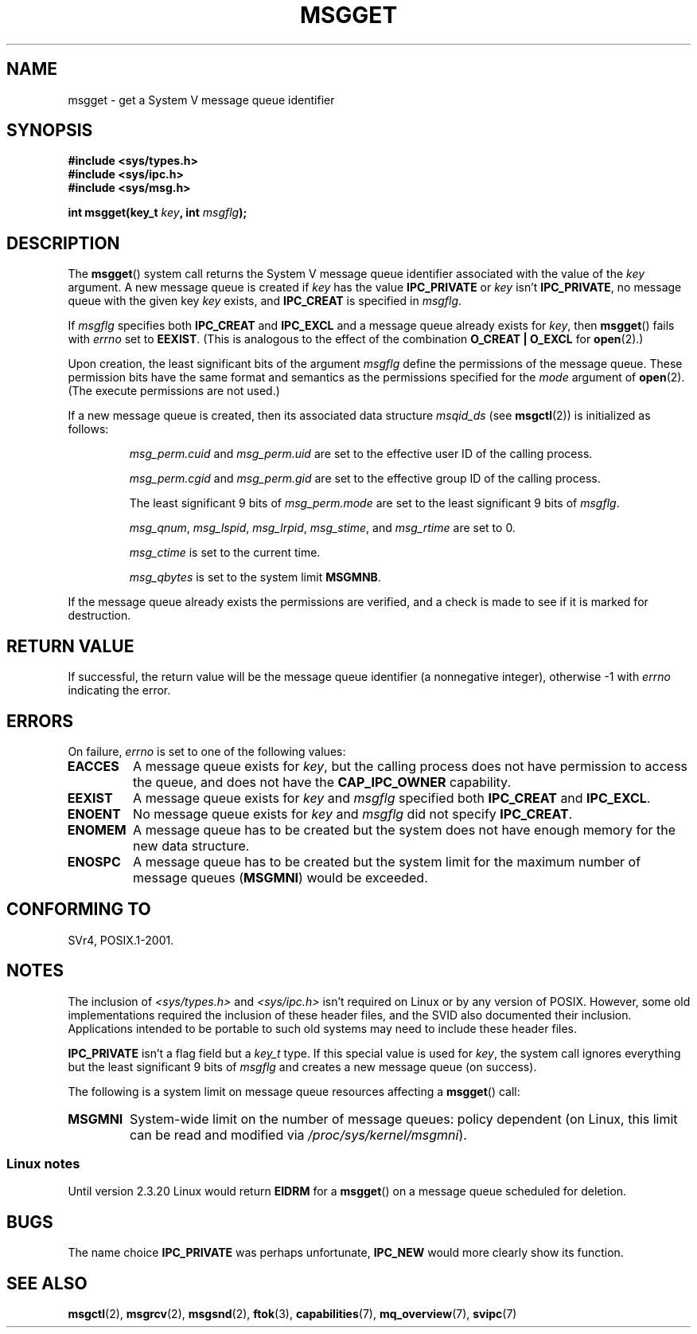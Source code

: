 .\" Copyright 1993 Giorgio Ciucci <giorgio@crcc.it>
.\"
.\" %%%LICENSE_START(VERBATIM)
.\" Permission is granted to make and distribute verbatim copies of this
.\" manual provided the copyright notice and this permission notice are
.\" preserved on all copies.
.\"
.\" Permission is granted to copy and distribute modified versions of this
.\" manual under the conditions for verbatim copying, provided that the
.\" entire resulting derived work is distributed under the terms of a
.\" permission notice identical to this one.
.\"
.\" Since the Linux kernel and libraries are constantly changing, this
.\" manual page may be incorrect or out-of-date.  The author(s) assume no
.\" responsibility for errors or omissions, or for damages resulting from
.\" the use of the information contained herein.  The author(s) may not
.\" have taken the same level of care in the production of this manual,
.\" which is licensed free of charge, as they might when working
.\" professionally.
.\"
.\" Formatted or processed versions of this manual, if unaccompanied by
.\" the source, must acknowledge the copyright and authors of this work.
.\" %%%LICENSE_END
.\"
.\" Added correction due to Nick Duffek <nsd@bbc.com>, aeb, 960426
.\" Modified Wed Nov  6 04:00:31 1996 by Eric S. Raymond <esr@thyrsus.com>
.\" Modified, 8 Jan 2003, Michael Kerrisk, <mtk.manpages@gmail.com>
.\"	Removed EIDRM from errors - that can't happen...
.\" Modified, 27 May 2004, Michael Kerrisk <mtk.manpages@gmail.com>
.\"     Added notes on capability requirements
.\" Modified, 11 Nov 2004, Michael Kerrisk <mtk.manpages@gmail.com>
.\"	Language and formatting clean-ups
.\"	Added notes on /proc files
.\"
.TH MSGGET 2 2014-04-30 "Linux" "Linux Programmer's Manual"
.SH NAME
msgget \- get a System V message queue identifier
.SH SYNOPSIS
.nf
.B #include <sys/types.h>
.B #include <sys/ipc.h>
.B #include <sys/msg.h>

.BI "int msgget(key_t " key ", int " msgflg );
.fi
.SH DESCRIPTION
The
.BR msgget ()
system call returns the System V message queue identifier associated
with the value of the
.I key
argument.
A new message queue is created if
.I key
has the value
.B IPC_PRIVATE
or
.I key
isn't
.BR IPC_PRIVATE ,
no message queue with the given key
.I key
exists, and
.B IPC_CREAT
is specified in
.IR msgflg .
.PP
If
.I msgflg
specifies both
.B IPC_CREAT
and
.B IPC_EXCL
and a message queue already exists for
.IR key ,
then
.BR msgget ()
fails with
.I errno
set to
.BR EEXIST .
(This is analogous to the effect of the combination
.B O_CREAT | O_EXCL
for
.BR open (2).)
.PP
Upon creation, the least significant bits of the argument
.I msgflg
define the permissions of the message queue.
These permission bits have the same format and semantics
as the permissions specified for the
.I mode
argument of
.BR open (2).
(The execute permissions are not used.)
.PP
If a new message queue is created,
then its associated data structure
.I msqid_ds
(see
.BR msgctl (2))
is initialized as follows:
.IP
.I msg_perm.cuid
and
.I msg_perm.uid
are set to the effective user ID of the calling process.
.IP
.I msg_perm.cgid
and
.I msg_perm.gid
are set to the effective group ID of the calling process.
.IP
The least significant 9 bits of
.I msg_perm.mode
are set to the least significant 9 bits of
.IR msgflg .
.IP
.IR msg_qnum ,
.IR msg_lspid ,
.IR msg_lrpid ,
.IR msg_stime ,
and
.I msg_rtime
are set to 0.
.IP
.I msg_ctime
is set to the current time.
.IP
.I msg_qbytes
is set to the system limit
.BR MSGMNB .
.PP
If the message queue already exists the permissions are
verified, and a check is made to see if it is marked for
destruction.
.SH RETURN VALUE
If successful, the return value will be the message queue identifier (a
nonnegative integer), otherwise \-1
with
.I errno
indicating the error.
.SH ERRORS
On failure,
.I errno
is set to one of the following values:
.TP
.B EACCES
A message queue exists for
.IR key ,
but the calling process does not have permission to access the queue,
and does not have the
.B CAP_IPC_OWNER
capability.
.TP
.B EEXIST
A message queue exists for
.I key
and
.I msgflg
specified both
.B IPC_CREAT
and
.BR IPC_EXCL .
.TP
.B ENOENT
No message queue exists for
.I key
and
.I msgflg
did not specify
.BR IPC_CREAT .
.TP
.B ENOMEM
A message queue has to be created but the system does not have enough
memory for the new data structure.
.TP
.B ENOSPC
A message queue has to be created but the system limit for the maximum
number of message queues
.RB ( MSGMNI )
would be exceeded.
.SH CONFORMING TO
SVr4, POSIX.1-2001.
.SH NOTES
The inclusion of
.I <sys/types.h>
and
.I <sys/ipc.h>
isn't required on Linux or by any version of POSIX.
However,
some old implementations required the inclusion of these header files,
and the SVID also documented their inclusion.
Applications intended to be portable to such old systems may need
to include these header files.
.\" Like Linux, the FreeBSD man pages still document
.\" the inclusion of these header files.

.B IPC_PRIVATE
isn't a flag field but a
.I key_t
type.
If this special value is used for
.IR key ,
the system call ignores everything but the least significant 9 bits of
.I msgflg
and creates a new message queue (on success).
.PP
The following is a system limit on message queue resources affecting a
.BR msgget ()
call:
.TP
.B MSGMNI
System-wide limit on the number of message queues: policy
dependent
(on Linux, this limit can be read and modified via
.IR /proc/sys/kernel/msgmni ).
.SS Linux notes
Until version 2.3.20 Linux would return
.B EIDRM
for a
.BR msgget ()
on a message queue scheduled for deletion.
.SH BUGS
The name choice
.B IPC_PRIVATE
was perhaps unfortunate,
.B IPC_NEW
would more clearly show its function.
.SH SEE ALSO
.BR msgctl (2),
.BR msgrcv (2),
.BR msgsnd (2),
.BR ftok (3),
.BR capabilities (7),
.BR mq_overview (7),
.BR svipc (7)
